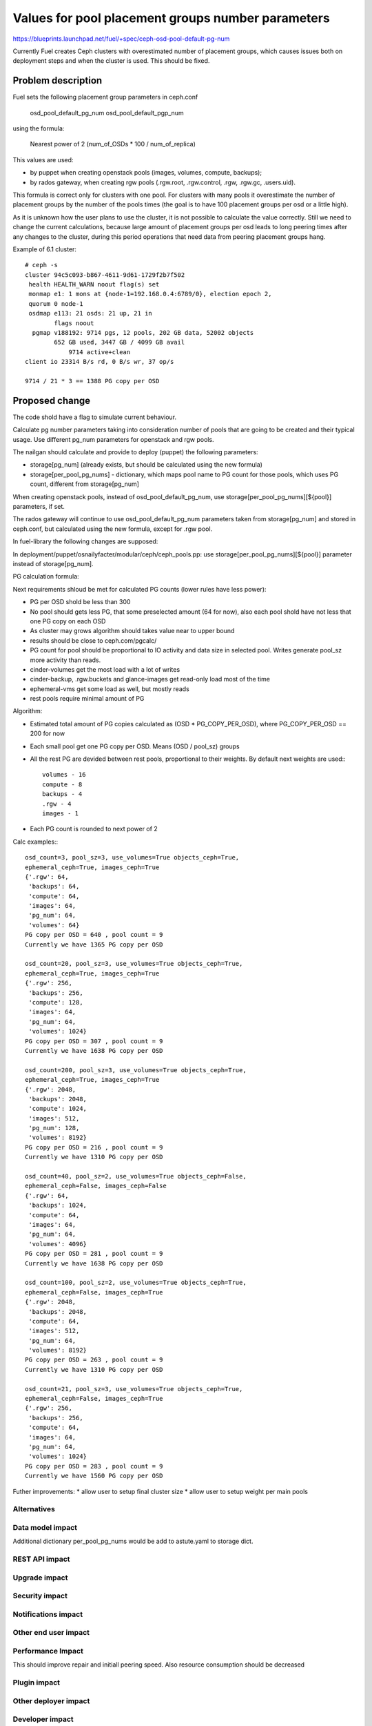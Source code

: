 ..
 This work is licensed under a Creative Commons Attribution 3.0 Unported
 License.

 http://creativecommons.org/licenses/by/3.0/legalcode

==================================================
Values for pool placement groups number parameters
==================================================

https://blueprints.launchpad.net/fuel/+spec/ceph-osd-pool-default-pg-num

Currently Fuel creates Ceph clusters with overestimated number of
placement groups, which causes issues both on deployment steps and
when the cluster is used. This should be fixed.

Problem description
===================

Fuel sets the following placement group parameters in ceph.conf

  osd_pool_default_pg_num
  osd_pool_default_pgp_num

using the formula:

  Nearest power of 2 (num_of_OSDs * 100 / num_of_replica)

This values are used:

* by puppet when creating openstack pools (images, volumes, compute,
  backups);
* by rados gateway, when creating rgw pools (.rgw.root, .rgw.control,
  .rgw, .rgw.gc, .users.uid).

This formula is correct only for clusters with one pool. For clusters
with many pools it overestimate the number of placement groups by the
number of the pools times (the goal is to have 100 placement groups
per osd or a little high).

As it is unknown how the user plans to use the cluster, it is not
possible to calculate the value correctly. Still we need to change the
current calculations, because large amount of placement groups per osd
leads to long peering times after any changes to the cluster, during
this period operations that need data from peering placement groups
hang.

Example of 6.1 cluster::

    # ceph -s
    cluster 94c5c093-b867-4611-9d61-1729f2b7f502
     health HEALTH_WARN noout flag(s) set
     monmap e1: 1 mons at {node-1=192.168.0.4:6789/0}, election epoch 2,
     quorum 0 node-1
     osdmap e113: 21 osds: 21 up, 21 in
            flags noout
      pgmap v188192: 9714 pgs, 12 pools, 202 GB data, 52002 objects
            652 GB used, 3447 GB / 4099 GB avail
                9714 active+clean
    client io 23314 B/s rd, 0 B/s wr, 37 op/s

    9714 / 21 * 3 == 1388 PG copy per OSD

Proposed change
===============

The code shold have a flag to simulate current behaviour.

Calculate pg number parameters taking into consideration number of
pools that are going to be created and their typical usage. Use
different pg_num parameters for openstack and rgw pools.

The nailgan should calculate and provide to deploy (puppet) the
following parameters:

* storage[pg_num] (already exists, but should be calculated using the
  new formula)
* storage[per_pool_pg_nums] - dictionary, which maps pool name to PG
  count for those pools, which uses PG count, different from storage[pg_num]

When creating openstack pools, instead of osd_pool_default_pg_num, use
storage[per_pool_pg_nums][${pool}] parameters, if set.

The rados gateway will continue to use osd_pool_default_pg_num
parameters taken from storage[pg_num] and stored in ceph.conf, but
calculated using the new formula, except for .rgw pool.

In fuel-library the following changes are supposed:

In deployment/puppet/osnailyfacter/modular/ceph/ceph_pools.pp: use
storage[per_pool_pg_nums][${pool}] parameter instead of storage[pg_num].

PG calculation formula:

Next requirements shloud be met for calculated PG counts (lower rules have
less power):

* PG per OSD shold be less than 300
* No pool should gets less PG, that some preselected amount (64 for now),
  also each pool shold have not less that one PG copy on each OSD
* As cluster may grows algorithm should takes value near to upper bound
* results should be close to ceph.com/pgcalc/
* PG count for pool should be proportional to IO activity and data size in
  selected pool. Writes generate pool_sz more activity than reads.
* cinder-volumes get the most load with a lot of writes
* cinder-backup, .rgw.buckets and glance-images get read-only load most of the
  time
* ephemeral-vms get some load as well, but mostly reads
* rest pools require minimal amount of PG

Algorithm:

* Estimated total amount of PG copies calculated as (OSD * PG_COPY_PER_OSD),
  where PG_COPY_PER_OSD == 200 for now
* Each small pool get one PG copy per OSD. Means (OSD / pool_sz) groups
* All the rest PG are devided between rest pools, proportional to their
  weights. By default next weights are used:::

    volumes - 16
    compute - 8
    backups - 4
    .rgw - 4
    images - 1

* Each PG count is rounded to next power of 2

Calc examples:::

  osd_count=3, pool_sz=3, use_volumes=True objects_ceph=True,
  ephemeral_ceph=True, images_ceph=True
  {'.rgw': 64,
   'backups': 64,
   'compute': 64,
   'images': 64,
   'pg_num': 64,
   'volumes': 64}
  PG copy per OSD = 640 , pool count = 9
  Currently we have 1365 PG copy per OSD

  osd_count=20, pool_sz=3, use_volumes=True objects_ceph=True,
  ephemeral_ceph=True, images_ceph=True
  {'.rgw': 256,
   'backups': 256,
   'compute': 128,
   'images': 64,
   'pg_num': 64,
   'volumes': 1024}
  PG copy per OSD = 307 , pool count = 9
  Currently we have 1638 PG copy per OSD

  osd_count=200, pool_sz=3, use_volumes=True objects_ceph=True,
  ephemeral_ceph=True, images_ceph=True
  {'.rgw': 2048,
   'backups': 2048,
   'compute': 1024,
   'images': 512,
   'pg_num': 128,
   'volumes': 8192}
  PG copy per OSD = 216 , pool count = 9
  Currently we have 1310 PG copy per OSD

  osd_count=40, pool_sz=2, use_volumes=True objects_ceph=False,
  ephemeral_ceph=False, images_ceph=False
  {'.rgw': 64,
   'backups': 1024,
   'compute': 64,
   'images': 64,
   'pg_num': 64,
   'volumes': 4096}
  PG copy per OSD = 281 , pool count = 9
  Currently we have 1638 PG copy per OSD

  osd_count=100, pool_sz=2, use_volumes=True objects_ceph=True,
  ephemeral_ceph=False, images_ceph=True
  {'.rgw': 2048,
   'backups': 2048,
   'compute': 64,
   'images': 512,
   'pg_num': 64,
   'volumes': 8192}
  PG copy per OSD = 263 , pool count = 9
  Currently we have 1310 PG copy per OSD

  osd_count=21, pool_sz=3, use_volumes=True objects_ceph=True,
  ephemeral_ceph=False, images_ceph=True
  {'.rgw': 256,
   'backups': 256,
   'compute': 64,
   'images': 64,
   'pg_num': 64,
   'volumes': 1024}
  PG copy per OSD = 283 , pool count = 9
  Currently we have 1560 PG copy per OSD

Futher improvements:
* allow user to setup final cluster size
* allow user to setup weight per main pools


Alternatives
------------

Data model impact
-----------------

Additional dictionary per_pool_pg_nums would be add to astute.yaml to
storage dict.


REST API impact
---------------

Upgrade impact
--------------

Security impact
---------------

Notifications impact
--------------------

Other end user impact
---------------------

Performance Impact
------------------

This should improve repair and initiall peering speed.
Also resource consumption should be decreased

Plugin impact
-------------

Other deployer impact
---------------------

Developer impact
----------------

Infrastructure impact
---------------------

Implementation
==============

Assignee(s)
-----------

Primary assignee:
  kdanylov

Other contributors:
  mgolub

Mandatory design review:
  dborodanko, awoodwards, ashaposhnikov

Work Items
----------

Dependencies
============

Testing
=======

This link 

http://cephnotes.ksperis.com/blog/2015/02/23/get-the-number-of-placement-groups-per-osd

contains a script, which allows to find PG per pool and per OSD.
Performance, installation and repair tests should be made.

Acceptance criteria
-------------------

Documentation Impact
====================

References
==========


